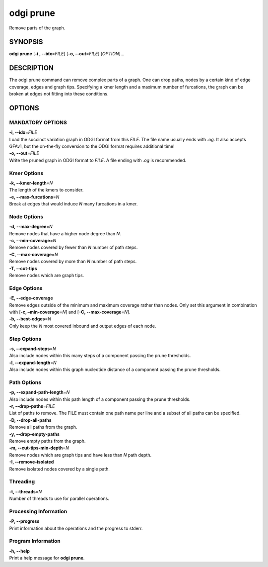 .. _odgi prune:

#########
odgi prune
#########

Remove parts of the graph.

SYNOPSIS
========

**odgi prune** [**-i , --idx**\ =\ *FILE*] [**-o, --out**\ =\ *FILE*]
[*OPTION*]…

DESCRIPTION
===========

The odgi prune command can remove complex parts of a graph. One can
drop paths, nodes by a certain kind of edge coverage, edges and graph
tips. Specifying a kmer length and a maximum number of furcations, the
graph can be broken at edges not fitting into these conditions.

OPTIONS
=======

MANDATORY OPTIONS
-------------------

| **-i, --idx**\ =\ *FILE*
| Load the succinct variation graph in ODGI format from this *FILE*. The file name usually ends with *.og*. It also accepts GFAv1, but the on-the-fly conversion to the ODGI format requires additional time!

| **-o, --out**\ =\ *FILE*
| Write the pruned graph in ODGI format to *FILE*. A file ending with *.og* is recommended.

Kmer Options
------------

| **-k, --kmer-length**\ =\ *N*
| The length of the kmers to consider.

| **-e, --max-furcations**\ =\ *N*
| Break at edges that would induce *N* many furcations in a kmer.

Node Options
------------

| **-d, --max-degree**\ =\ *N*
| Remove nodes that have a higher node degree than *N*.

| **-c, --min-coverage**\ =\ *N*
| Remove nodes covered by fewer than *N* number of path steps.

| **-C, --max-coverage**\ =\ *N*
| Remove nodes covered by more than *N* number of path steps.

| **-T, --cut-tips**
| Remove nodes which are graph tips.

Edge Options
------------

| **-E, --edge-coverage**
| Remove edges outside of the minimum and maximum coverage rather than
  nodes. Only set this argument in combination with [**-c,
  –min-coverage**\ =\ *N*] and [**-C, --max-coverage**\ =\ *N*].

| **-b, --best-edges**\ =\ *N*
| Only keep the *N* most covered inbound and output edges of each node.

Step Options
------------

| **-s, --expand-steps**\ =\ *N*
| Also include nodes within this many steps of a component passing the prune thresholds.

| **-l, --expand-length**\ =\ *N*
| Also include nodes within this graph nucleotide distance of a component passing the prune thresholds.

Path Options
------------

| **-p, --expand-path-length**\ =\ *N*
| Also include nodes within this path length of a component passing the prune thresholds.

| **-r, --drop-paths**\ =\ *FILE*
| List of paths to remove. The FILE must contain one path name per line and a subset of all paths can be specified.

| **-D, --drop-all-paths**
| Remove all paths from the graph.

| **-y, --drop-empty-paths**
| Remove empty paths from the graph.

| **-m, --cut-tips-min-depth**\ =\ *N*
| Remove nodes which are graph tips and have less than *N* path depth.

| **-I, --remove-isolated**
| Remove isolated nodes covered by a single path.

Threading
---------

| **-t, --threads**\ =\ *N*
| Number of threads to use for parallel operations.

Processing Information
----------------------

| **-P, --progress**
| Print information about the operations and the progress to stderr.

Program Information
-------------------

| **-h, --help**
| Print a help message for **odgi prune**.

..
	EXIT STATUS
	===========

	| **0**
	| Success.

	| **1**
	| Failure (syntax or usage error; parameter error; file processing
	  failure; unexpected error).

	BUGS
	====

	Refer to the **odgi** issue tracker at
	https://github.com/pangenome/odgi/issues.

